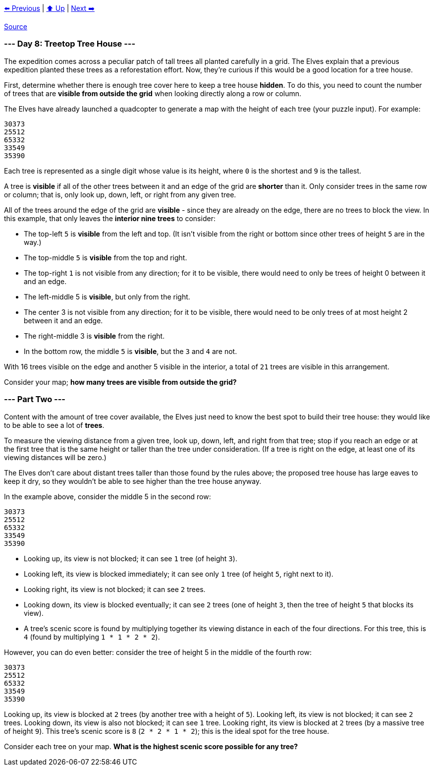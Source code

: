 xref:../day-07/README.adoc[⬅️ Previous]
|
xref:../README.adoc#calendar[⬆️ Up]
|
xref:../day-09/README.adoc[Next ➡️]

https://adventofcode.com/2022/day/8[Source]

=== --- Day 8: Treetop Tree House ---

The expedition comes across a peculiar patch of tall trees all planted carefully in a grid. The Elves explain that a previous expedition planted these trees as a reforestation effort. Now, they're curious if this would be a good location for a tree house.

First, determine whether there is enough tree cover here to keep a tree house *hidden*. To do this, you need to count the number of trees that are *visible from outside the grid* when looking directly along a row or column.

The Elves have already launched a quadcopter to generate a map with the height of each tree (your puzzle input). For example:

----
30373
25512
65332
33549
35390
----

Each tree is represented as a single digit whose value is its height, where `0` is the shortest and `9` is the tallest.

A tree is *visible* if all of the other trees between it and an edge of the grid are *shorter* than it. Only consider trees in the same row or column; that is, only look up, down, left, or right from any given tree.

All of the trees around the edge of the grid are *visible* - since they are already on the edge, there are no trees to block the view. In this example, that only leaves the *interior nine trees* to consider:

* The top-left `5` is *visible* from the left and top. (It isn't visible from the right or bottom since other trees of height `5` are in the way.)
* The top-middle `5` is *visible* from the top and right.
* The top-right `1` is not visible from any direction; for it to be visible, there would need to only be trees of height 0 between it and an edge.
* The left-middle 5 is *visible*, but only from the right.
* The center 3 is not visible from any direction; for it to be visible, there would need to be only trees of at most height 2 between it and an edge.
* The right-middle 3 is *visible* from the right.
* In the bottom row, the middle `5` is *visible*, but the `3` and `4` are not.

With 16 trees visible on the edge and another 5 visible in the interior, a total of `21` trees are visible in this arrangement.

Consider your map; *how many trees are visible from outside the grid?*

=== --- Part Two ---

Content with the amount of tree cover available, the Elves just need to know the best spot to build their tree house: they would like to be able to see a lot of *trees*.

To measure the viewing distance from a given tree, look up, down, left, and right from that tree; stop if you reach an edge or at the first tree that is the same height or taller than the tree under consideration. (If a tree is right on the edge, at least one of its viewing distances will be zero.)

The Elves don't care about distant trees taller than those found by the rules above; the proposed tree house has large eaves to keep it dry, so they wouldn't be able to see higher than the tree house anyway.

In the example above, consider the middle 5 in the second row:

----
30373
25512
65332
33549
35390
----

* Looking up, its view is not blocked; it can see `1` tree (of height `3`).
* Looking left, its view is blocked immediately; it can see only `1` tree (of height `5`, right next to it).
* Looking right, its view is not blocked; it can see `2` trees.
* Looking down, its view is blocked eventually; it can see `2` trees (one of height `3`, then the tree of height `5` that blocks its view).
* A tree's scenic score is found by multiplying together its viewing distance in each of the four directions. For this tree, this is `4` (found by multiplying `1 * 1 * 2 * 2`).

However, you can do even better: consider the tree of height 5 in the middle of the fourth row:

----
30373
25512
65332
33549
35390
----

Looking up, its view is blocked at `2` trees (by another tree with a height of `5`).
Looking left, its view is not blocked; it can see `2` trees.
Looking down, its view is also not blocked; it can see `1` tree.
Looking right, its view is blocked at `2` trees (by a massive tree of height `9`).
This tree's scenic score is `8` (`2 * 2 * 1 * 2`); this is the ideal spot for the tree house.

Consider each tree on your map. *What is the highest scenic score possible for any tree?*